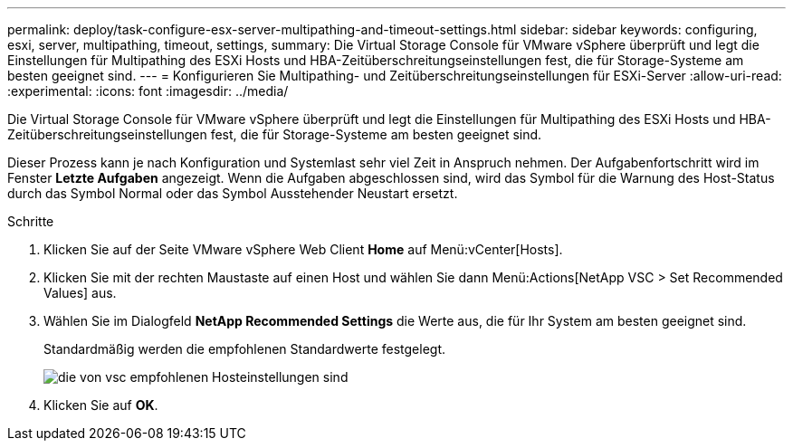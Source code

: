 ---
permalink: deploy/task-configure-esx-server-multipathing-and-timeout-settings.html 
sidebar: sidebar 
keywords: configuring, esxi, server, multipathing, timeout, settings, 
summary: Die Virtual Storage Console für VMware vSphere überprüft und legt die Einstellungen für Multipathing des ESXi Hosts und HBA-Zeitüberschreitungseinstellungen fest, die für Storage-Systeme am besten geeignet sind. 
---
= Konfigurieren Sie Multipathing- und Zeitüberschreitungseinstellungen für ESXi-Server
:allow-uri-read: 
:experimental: 
:icons: font
:imagesdir: ../media/


[role="lead"]
Die Virtual Storage Console für VMware vSphere überprüft und legt die Einstellungen für Multipathing des ESXi Hosts und HBA-Zeitüberschreitungseinstellungen fest, die für Storage-Systeme am besten geeignet sind.

Dieser Prozess kann je nach Konfiguration und Systemlast sehr viel Zeit in Anspruch nehmen. Der Aufgabenfortschritt wird im Fenster *Letzte Aufgaben* angezeigt. Wenn die Aufgaben abgeschlossen sind, wird das Symbol für die Warnung des Host-Status durch das Symbol Normal oder das Symbol Ausstehender Neustart ersetzt.

.Schritte
. Klicken Sie auf der Seite VMware vSphere Web Client *Home* auf Menü:vCenter[Hosts].
. Klicken Sie mit der rechten Maustaste auf einen Host und wählen Sie dann Menü:Actions[NetApp VSC > Set Recommended Values] aus.
. Wählen Sie im Dialogfeld *NetApp Recommended Settings* die Werte aus, die für Ihr System am besten geeignet sind.
+
Standardmäßig werden die empfohlenen Standardwerte festgelegt.

+
image::../media/vsc-recommended-hosts-settings.gif[die von vsc empfohlenen Hosteinstellungen sind]

. Klicken Sie auf *OK*.

